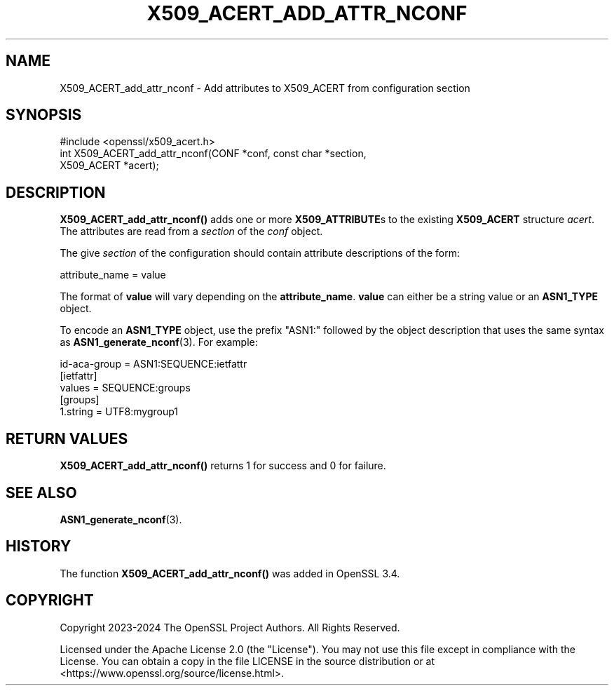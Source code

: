 .\" -*- mode: troff; coding: utf-8 -*-
.\" Automatically generated by Pod::Man 5.01 (Pod::Simple 3.43)
.\"
.\" Standard preamble:
.\" ========================================================================
.de Sp \" Vertical space (when we can't use .PP)
.if t .sp .5v
.if n .sp
..
.de Vb \" Begin verbatim text
.ft CW
.nf
.ne \\$1
..
.de Ve \" End verbatim text
.ft R
.fi
..
.\" \*(C` and \*(C' are quotes in nroff, nothing in troff, for use with C<>.
.ie n \{\
.    ds C` ""
.    ds C' ""
'br\}
.el\{\
.    ds C`
.    ds C'
'br\}
.\"
.\" Escape single quotes in literal strings from groff's Unicode transform.
.ie \n(.g .ds Aq \(aq
.el       .ds Aq '
.\"
.\" If the F register is >0, we'll generate index entries on stderr for
.\" titles (.TH), headers (.SH), subsections (.SS), items (.Ip), and index
.\" entries marked with X<> in POD.  Of course, you'll have to process the
.\" output yourself in some meaningful fashion.
.\"
.\" Avoid warning from groff about undefined register 'F'.
.de IX
..
.nr rF 0
.if \n(.g .if rF .nr rF 1
.if (\n(rF:(\n(.g==0)) \{\
.    if \nF \{\
.        de IX
.        tm Index:\\$1\t\\n%\t"\\$2"
..
.        if !\nF==2 \{\
.            nr % 0
.            nr F 2
.        \}
.    \}
.\}
.rr rF
.\" ========================================================================
.\"
.IX Title "X509_ACERT_ADD_ATTR_NCONF 3ossl"
.TH X509_ACERT_ADD_ATTR_NCONF 3ossl 2025-04-08 3.5.0 OpenSSL
.\" For nroff, turn off justification.  Always turn off hyphenation; it makes
.\" way too many mistakes in technical documents.
.if n .ad l
.nh
.SH NAME
X509_ACERT_add_attr_nconf
\&\- Add attributes to X509_ACERT from configuration section
.SH SYNOPSIS
.IX Header "SYNOPSIS"
.Vb 1
\& #include <openssl/x509_acert.h>
\&
\& int X509_ACERT_add_attr_nconf(CONF *conf, const char *section,
\&                               X509_ACERT *acert);
.Ve
.SH DESCRIPTION
.IX Header "DESCRIPTION"
\&\fBX509_ACERT_add_attr_nconf()\fR adds one or more \fBX509_ATTRIBUTE\fRs to the
existing \fBX509_ACERT\fR structure \fIacert\fR. The attributes are read
from a \fIsection\fR of the \fIconf\fR object.
.PP
The give \fIsection\fR of the configuration should contain attribute
descriptions of the form:
.PP
.Vb 1
\&  attribute_name = value
.Ve
.PP
The format of \fBvalue\fR will vary depending on the \fBattribute_name\fR.
\&\fBvalue\fR can either be a string value or an \fBASN1_TYPE\fR
object.
.PP
To encode an \fBASN1_TYPE\fR object, use the prefix "ASN1:" followed by
the object description that uses the same syntax as \fBASN1_generate_nconf\fR\|(3).
For example:
.PP
.Vb 1
\& id\-aca\-group = ASN1:SEQUENCE:ietfattr
\&
\& [ietfattr]
\& values = SEQUENCE:groups
\&
\& [groups]
\& 1.string = UTF8:mygroup1
.Ve
.SH "RETURN VALUES"
.IX Header "RETURN VALUES"
\&\fBX509_ACERT_add_attr_nconf()\fR returns 1 for success and 0 for failure.
.SH "SEE ALSO"
.IX Header "SEE ALSO"
\&\fBASN1_generate_nconf\fR\|(3).
.SH HISTORY
.IX Header "HISTORY"
The function \fBX509_ACERT_add_attr_nconf()\fR was added in OpenSSL 3.4.
.SH COPYRIGHT
.IX Header "COPYRIGHT"
Copyright 2023\-2024 The OpenSSL Project Authors. All Rights Reserved.
.PP
Licensed under the Apache License 2.0 (the "License").  You may not use
this file except in compliance with the License.  You can obtain a copy
in the file LICENSE in the source distribution or at
<https://www.openssl.org/source/license.html>.
